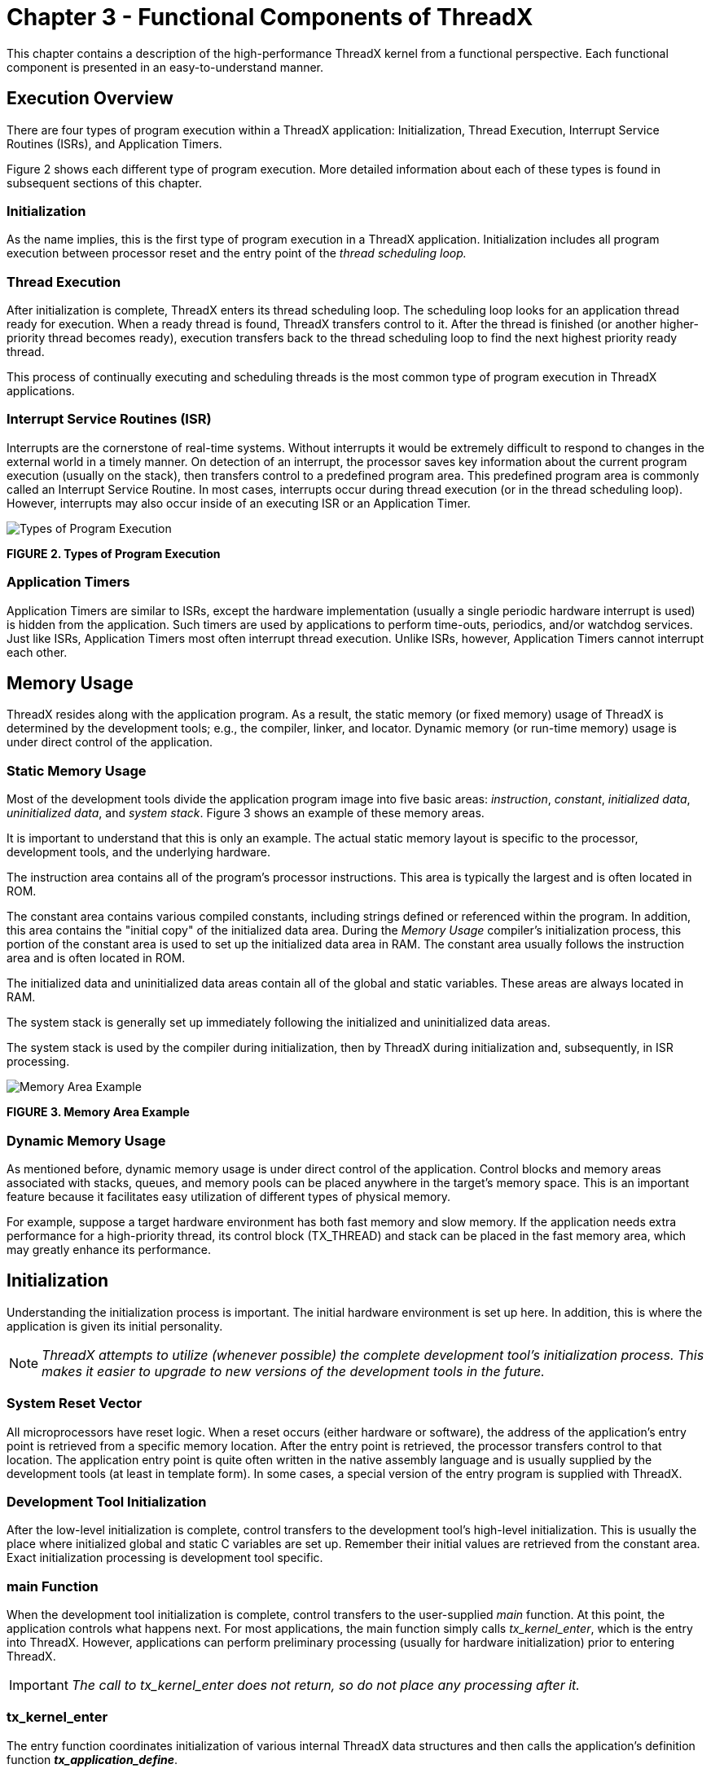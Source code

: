 ////

 Copyright (c) Microsoft
 Copyright (c) 2024-present Eclipse ThreadX contributors
 
 This program and the accompanying materials are made available 
 under the terms of the MIT license which is available at
 https://opensource.org/license/mit.
 
 SPDX-License-Identifier: MIT
 
 Contributors: 
     * Frédéric Desbiens - Initial AsciiDoc version.

////

= Chapter 3 - Functional Components of ThreadX
:description: This chapter contains a description of the high-performance ThreadX kernel from a functional perspective.

This chapter contains a description of the high-performance ThreadX kernel from a functional perspective. Each functional component is presented in an easy-to-understand manner.

== Execution Overview

There are four types of program execution within a ThreadX application: Initialization, Thread Execution, Interrupt Service Routines (ISRs), and Application Timers.

Figure 2 shows each different type of program execution. More detailed information about each of these types is found in subsequent sections of this chapter.

=== Initialization

As the name implies, this is the first type of program execution in a ThreadX application. Initialization includes all program execution between processor reset and the entry point of the _thread scheduling loop._

=== Thread Execution

After initialization is complete, ThreadX enters its thread scheduling loop. The scheduling loop looks for an application thread ready for execution. When a ready thread is found, ThreadX transfers control to it. After the thread is finished (or another higher-priority thread becomes ready), execution transfers back to the thread scheduling loop to find the next highest priority ready thread.

This process of continually executing and scheduling threads is the most common type of program execution in ThreadX applications.

=== Interrupt Service Routines (ISR)

Interrupts are the cornerstone of real-time systems. Without interrupts it would be extremely difficult to respond to changes in the external world in a timely manner. On detection of an interrupt, the processor saves key information about the current program execution (usually on the stack), then transfers control to a predefined program area. This predefined program area is commonly called an Interrupt Service Routine. In most cases, interrupts occur during thread execution (or in the thread scheduling loop). However, interrupts may also occur inside of an executing ISR or an Application Timer.

image::./media/user-guide/types-program-execution.png[Types of Program Execution]

*FIGURE 2. Types of Program Execution*

=== Application Timers

Application Timers are similar to ISRs, except the hardware implementation (usually a single periodic hardware interrupt is used) is hidden from the application. Such timers are used by
applications to perform time-outs, periodics, and/or watchdog services. Just like ISRs, Application Timers most often interrupt thread execution. Unlike ISRs, however, Application Timers cannot interrupt each other.

== Memory Usage

ThreadX resides along with the application program. As a result, the static memory (or fixed memory) usage of ThreadX is determined by the development tools; e.g., the
compiler, linker, and locator. Dynamic memory (or run-time memory) usage is under direct control of the application.

=== Static Memory Usage

Most of the development tools divide the application program image into five basic areas: _instruction_, _constant_, _initialized data_, _uninitialized data_, and _system
stack_. Figure 3 shows an example of these memory areas.

It is important to understand that this is only an example. The actual static memory layout is specific to the processor, development tools, and the underlying hardware.

The instruction area contains all of the program's processor instructions. This area is typically the largest and is often located in ROM.

The constant area contains various compiled constants, including strings defined or referenced within the program. In addition, this area contains the "initial copy" of the initialized data area. During the _Memory Usage_ compiler's initialization process, this portion of the constant area is used to set up the initialized data area in RAM. The constant area usually follows the instruction area and is often located in ROM.

The initialized data and uninitialized data areas contain all of the global and static variables. These areas are always located in RAM.

The system stack is generally set up immediately following the initialized and uninitialized data areas.

The system stack is used by the compiler during initialization, then by ThreadX during initialization and, subsequently, in ISR processing.

image::./media/user-guide/memory-area-example.png[Memory Area Example]

*FIGURE 3. Memory Area Example*

=== Dynamic Memory Usage

As mentioned before, dynamic memory usage is under direct control of the application. Control blocks and memory areas associated with stacks, queues, and memory pools can be placed anywhere in the target's memory space. This is an important feature because it facilitates easy utilization of different types of physical memory.

For example, suppose a target hardware environment has both fast memory and slow memory. If the application needs extra performance for a high-priority thread, its control block
(TX_THREAD) and stack can be placed in the fast memory area, which may greatly enhance its performance.

== Initialization

Understanding the initialization process is important. The initial hardware environment is set up here. In addition, this is where the application is given its initial personality.

NOTE: _ThreadX attempts to utilize (whenever possible) the complete development tool's initialization process. This makes it easier to upgrade to new versions of the development tools in the future._

=== System Reset Vector

All microprocessors have reset logic. When a reset occurs (either hardware or software), the address of the application's entry point is retrieved from a specific memory location. After the entry point is retrieved, the processor transfers control to that location. The application entry point is quite often written in the native assembly language and is usually supplied by the development tools (at least in template form). In some cases, a special version of the entry program is supplied with ThreadX.

=== Development Tool Initialization

After the low-level initialization is complete, control transfers to the development tool's high-level initialization. This is usually the place where initialized global and static C variables are set up. Remember their initial values are retrieved from the constant area. Exact initialization processing is development tool specific.

=== main Function

When the development tool initialization is complete, control transfers to the user-supplied _main_ function. At this point, the application controls what happens next. For most applications, the main function simply calls _tx_kernel_enter_, which is the entry into ThreadX. However, applications can perform preliminary processing (usually for hardware initialization) prior to entering ThreadX.

IMPORTANT: _The call to tx_kernel_enter does not return, so do not place any processing after it._

=== tx_kernel_enter

The entry function coordinates initialization of various internal ThreadX data structures and then calls the application's definition function *_tx_application_define_*.

When *_tx_application_define_* returns, control is transferred to the thread scheduling loop. This marks the end of initialization.

=== Application Definition Function

The *_tx_application_define_* function defines all of the initial application threads, queues, semaphores, mutexes, event flags, memory pools, and timers. It is also possible to create and delete system resources from threads during the normal operation of the application. However, all initial application resources are defined here.

The *_tx_application_define_* function has a single input parameter and it is certainly worth mentioning. The _first-available_ RAM address is the sole input parameter to this function. It is typically used as a starting point for initial run-time memory allocations of thread stacks, queues, and memory pools.

NOTE: _After initialization is complete, only an executing thread can create and delete system resources-- including other threads. Therefore, at least one thread must be created during initialization._

=== Interrupts

Interrupts are left disabled during the entire initialization process. If the application somehow enables interrupts, unpredictable behavior may occur. Figure 4 shows the entire
initialization process, from system reset through application-specific initialization.

== Thread Execution

Scheduling and executing application threads is the most important activity of ThreadX. A thread is typically defined as a semi-independent program segment with a dedicated purpose. The
combined processing of all threads makes an application.

Threads are created dynamically by calling *_tx_thread_create_* during initialization or during thread execution. Threads are created in either a _ready_ or _suspended_ state.

image::./media/user-guide/initialization-process.png[Initialization Process]

*FIGURE 4. Initialization Process*

=== Thread Execution States

Understanding the different processing states of threads is a key ingredient to understanding the entire multithreaded environment. In ThreadX there are five distinct thread states:
_ready_, _suspended_, _executing_, _terminated_, and _completed_. Figure 5 shows the thread state transition diagram for ThreadX.

image::./media/user-guide/thread-state-transition.png[Thread State Transition]

*FIGURE 5. Thread State Transition*

A thread is in a _ready_ state when it is ready for execution. A ready thread is not executed until it is the highest priority thread in ready state. When this happens, ThreadX executes the thread, which then changes its state to _executing_.

If a higher-priority thread becomes ready, the executing thread reverts back to a _ready_ state. The newly ready high-priority thread is then executed, which changes its logical state to _executing_. This transition between _ready_ and _executing_ states occurs every time thread preemption occurs.

At any given moment, only one thread is in an _executing_ state. This is because a thread in the _executing_ state has control of the underlying processor.

Threads in a _suspended_ state are not eligible for execution. Reasons for being in a _suspended_ state include suspension for time, queue messages, semaphores, mutexes, event flags, memory, and basic thread suspension. After the cause for suspension is removed, the thread is placed back in a _ready_ state.

A thread in a _completed_ state is a thread that has completed its processing and returned from its entry function. The entry function is specified during thread creation. A thread in a _completed_ state cannot execute again.

A thread is in a _terminated_ state because another thread or the thread itself called the _tx_thread_terminate_ service. A thread in a _terminated_ state cannot execute again.

IMPORTANT: _If re-starting a completed or terminated thread is desired, the application must first delete the thread. It can then be re-created and re-started._

=== Thread Entry/Exit Notification

Some applications may find it advantageous to be notified when a specific thread is entered for the first time, when it completes, or is terminated. ThreadX provides this ability through the *_tx_thread_entry_exit_notify_* service. This service registers an application notification function for a specific thread, which is called by ThreadX whenever the thread starts running, completes, or is terminated. After being invoked, the application notification function can perform the application-specific processing. This typically involves informing another application thread of the event via a ThreadX synchronization primitive.

=== Thread Priorities

As mentioned before, a thread is a semi-independent program segment with a dedicated purpose. However, all threads are not created equal! The dedicated purpose of some threads is much more important than others. This heterogeneous type of thread importance is a hallmark of embedded realtime applications.

ThreadX determines a thread's importance when the thread is created by assigning a numerical value representing its _priority_. The maximum number of ThreadX priorities is configurable from 32 through 1024 in increments of 32. The actual maximum number of priorities is determined by the *TX_MAX_PRIORITIES* constant during compilation of the ThreadX library. Having a larger number of priorities does not significantly increase processing overhead. However, for each group of 32 priority levels an additional 128 bytes of RAM is required to manage them. For example, 32 priority levels require 128 bytes of RAM, 64 priority levels require 256 bytes of RAM, and 96 priority levels requires 384 bytes of RAM.

By default, ThreadX has 32 priority levels, ranging from priority 0 through priority 31. Numerically smaller values imply higher priority. Hence, priority 0 represents the highest priority, while priority (*TX_MAX_PRIORITIES*-1) represents the lowest priority.

Multiple threads can have the same priority relying on cooperative scheduling or time-slicing. In addition, thread priorities can be changed during run-time.

=== Thread Scheduling

ThreadX schedules threads based on their priority. The ready thread with the highest priority is executed first. If multiple threads of the same priority are ready, they are executed in a _first-in-first-out_ (FIFO) manner.

=== Round-robin Scheduling

ThreadX supports _round-robin_ scheduling of multiple threads having the same priority. This is accomplished through cooperative calls to *_tx_thread_relinquish_*. This service gives all other ready threads of the same priority a chance to execute before the *_tx_thread_relinquish_* caller executes again.

=== Time-Slicing

_Time-slicing_ is another form of round-robin scheduling. A time-slice specifies the maximum number of timer ticks (timer interrupts) that a thread can execute without giving up the
processor. In ThreadX, time-slicing is available on a per-thread basis. The thread's time-slice is assigned during creation and can be modified during run-time. When a time-slice expires, all other ready threads of the same priority level are given a chance to execute before the time-sliced thread executes again.

A fresh thread time-slice is given to a thread after it suspends, relinquishes, makes a ThreadX service call that causes preemption, or is itself time-sliced.

When a time-sliced thread is preempted, it will resume before other ready threads of equal priority for the remainder of its time-slice.

NOTE: _Using time-slicing results in a slight amount of system overhead. Because time-slicing is only useful in cases in which multiple threads share the same priority, threads having a unique priority should not be assigned a time-slice._

=== Preemption

Preemption is the process of temporarily interrupting an executing thread in favor of a higher-priority thread. This process is invisible to the executing thread. When the higher-priority thread is finished, control is transferred back to the exact place where the preemption took place. This is a very important feature in real-time systems because it facilitates fast response to important application events. Although a very important feature, preemption can also be a source of a variety of problems, including starvation, excessive overhead, and priority inversion.

=== Preemption Threshold

To ease some of the inherent problems of preemption, ThreadX provides a unique and advanced feature called _preemption-threshold_.

A preemption-threshold allows a thread to specify a priority _ceiling_ for disabling preemption. Threads that have higher priorities than the ceiling are still allowed to preempt, while those less than the ceiling are not allowed to preempt.

For example, suppose a thread of priority 20 only interacts with a group of threads that have priorities between 15 and 20. During its critical sections, the thread of priority 20 can set its preemption-threshold to 15, thereby preventing preemption from all of the threads that it interacts with. This still permits really important threads (priorities between 0 and 14) to preempt this thread during its critical section processing, which results in much more responsive processing.

Of course, it is still possible for a thread to disable all preemption by setting its preemption-threshold to 0. In addition, preemption-threshold can be changed during run-time.

NOTE: _Using preemption-threshold disables time-slicing for the specified thread._

=== Priority Inheritance

ThreadX also supports optional priority inheritance within its mutex services described later in this chapter. Priority inheritance allows a lower priority thread to temporarily assume the priority of a high priority thread that is waiting for a mutex owned by the lower priority thread. This capability helps the application to avoid nondeterministic priority inversion by eliminating preemption of intermediate thread priorities. Of course, _preemption-threshold_ may be used to achieve a similar result.

=== Thread Creation

Application threads are created during initialization or during the execution of other application threads. There is no limit on the number of threads that can be created by an application.

=== Thread Control Block TX_THREAD

The characteristics of each thread are contained in its control block. This structure is defined in the *_tx_api.h_* file.

A thread's control block can be located anywhere in memory, but it is most common to make the control block a global structure by defining it outside the scope of any function.

Locating the control block in other areas requires a bit more care, just like all dynamically-allocated memory. If a control block is allocated within a C function, the memory associated with it is part of the calling thread's stack. In general, avoid using local storage for control blocks because after the function returns, all of its local variable stack space is released--regardless of whether another thread is using it for a control block.

In most cases, the application is oblivious to the contents of the thread's control block. However, there are some situations, especially during debug, in which looking at certain members is useful. The following are some of the more useful control block members.

*tx_thread_run_count* contains a counter of the number of many times the thread has been scheduled. An increasing counter indicates the thread is being scheduled and executed.

*tx_thread_state* contains the state of the associated thread. The following lists the possible thread states.

|===
| Thread state | Value

| TX_READY
| (0x00)

| TX_COMPLETED
| (0x01)

| TX_TERMINATED
| (0x02)

| TX_SUSPENDED
| (0x03)

| TX_SLEEP
| (0x04)

| TX_QUEUE_SUSP
| (0x05)

| TX_SEMAPHORE_SUSP
| (0x06)

| TX_EVENT_FLAG
| (0x07)

| TX_BLOCK_MEMORY
| (0x08)

| TX_BYTE_MEMORY
| (0x09)

| TX_MUTEX_SUSP
| (0x0D)
|===

NOTE: _Of course there are many other interesting fields in the thread control block, including the stack pointer, time-slice value, priorities, etc. Users are welcome to review control block members, but modifications are strictly prohibited!_

IMPORTANT: _There is no equate for the "executing" state mentioned earlier in this section. It is not necessary because there is only one executing thread at a given time. The state of an executing thread is also_ *TX_READY*.

=== Currently Executing Thread

As mentioned before, there is only one thread executing at any given time. There are several ways to identify the executing thread, depending on which thread is making the request.
A program segment can get the control block address of the executing thread by calling *_tx_thread_identify_*. This is useful in shared portions of application code that are executed from multiple threads.

In debug sessions, users can examine the internal ThreadX pointer *__tx_thread_current_ptr_*. It contains the control block address of the currently executing thread. If this pointer is NULL, no application thread is executing; i.e., ThreadX is waiting in its scheduling loop for a thread to become ready.

=== Thread Stack Area

Each thread must have its own stack for saving the context of its last execution and compiler use. Most C compilers use the stack for making function calls and for temporarily allocating local variables. Figure 6 shows a typical thread's stack.

Where a thread stack is located in memory is up to the application. The stack area is specified during thread creation and can be located anywhere in the target's address space. This is an important feature because it allows applications to improve performance of important threads by placing their stack in high-speed RAM.

*Stack Memory Area* (example)

image::./media/user-guide/typical-thread-stack.png[Typical Thread Stack]

*FIGURE 6. Typical Thread Stack*

How big a stack should be is one of the most frequently asked questions about threads. A thread's stack area must be large enough to accommodate worst-case function call nesting, local variable allocation, and saving its last execution context.

The minimum stack size, *TX_MINIMUM_STACK*, is defined by ThreadX. A stack of this size supports saving a thread's context and minimum amount of function calls and local variable allocation.

For most threads, however, the minimum stack size is too small, and the user must ascertain the worst-case size requirement by examining function-call nesting and local variable allocation. Of course, it is always better to start with a larger stack area.

After the application is debugged, it is possible to tune the thread stack sizes if memory is scarce. A favorite trick is to preset all stack areas with an easily identifiable data pattern like (0xEFEF) prior to creating the threads. After the application has been thoroughly put through its paces, the stack areas can be examined to see how much stack was actually used by finding the area of the stack where the data pattern is still intact. Figure 7 shows a stack preset to 0xEFEF after thorough thread execution.

*Stack Memory Area* (another example)

image::./media/user-guide/stack-preset.png[Stack Preset to 0xEFEF*]

*FIGURE 7. Stack Preset to 0xEFEF*

IMPORTANT: _By default, ThreadX initializes every byte of each thread stack with a value of 0xEF._

=== Memory Pitfalls

The stack requirements for threads can be large. Therefore, it is important to design the application to have a reasonable number of threads. Furthermore, some care must be taken to avoid excessive stack usage within threads. Recursive algorithms and large local data structures should be avoided.

In most cases, an overflowed stack causes thread execution to corrupt memory adjacent (usually before) its stack area. The results are unpredictable, but most often result in an unnatural change in the program counter. This is often called "jumping into the weeds." Of course, the only way to prevent this is to ensure all thread stacks are large enough.

=== Optional Run-time Stack Checking

ThreadX provides the ability to check each thread's stack for corruption during run-time. By default, ThreadX fills every byte of thread stacks with a 0xEF data pattern during creation. If the application builds the ThreadX library with *TX_ENABLE_STACK_CHECKING* defined, ThreadX will examine each thread's stack for corruption as it is suspended or resumed. If stack corruption is detected, ThreadX will call the application's stack error handling routine as specified by the call to *_tx_thread_stack_error_notify_*. Otherwise, if no stack error handler was specified, ThreadX will call the internal *__tx_thread_stack_error_handler_* routine.

=== Reentrancy

One of the real beauties of multithreading is that the same C function can be called from multiple threads. This provides great power and also helps reduce code space. However, it does require that C functions called from multiple threads are _reentrant_.

Basically, a reentrant function stores the caller's return address on the current stack and does not rely on global or static C variables that it previously set up. Most compilers place the return address on the stack. Hence, application developers must only worry about the use of _globals_ and _statics_.

An example of a non-reentrant function is the string token function *_strtok_* found in the standard C library. This function "remembers" the previous string pointer on subsequent calls. It does this with a static string pointer. If this function is called from multiple threads, it would most likely return an invalid pointer.

=== Thread Priority Pitfalls

Selecting thread priorities is one of the most important aspects of multithreading. It is sometimes very tempting to assign priorities based on a perceived notion of thread importance rather than determining what is exactly required during run-time. Misuse of thread priorities can starve other threads, create priority inversion, reduce processing bandwidth, and make the application's run-time behavior difficult to understand.

As mentioned before, ThreadX provides a priority-based, preemptive scheduling algorithm. Lower priority threads do not execute until there are no higher priority threads ready for execution. If a higher priority thread is always ready, the lower priority threads never execute. This condition is called _thread starvation_.

Most thread starvation problems are detected early in debug and can be solved by ensuring that higher priority threads don't execute continuously. Alternatively, logic can be added to the application that gradually raises the priority of starved threads until they get a chance to execute.

Another pitfall associated with thread priorities is _priority inversion_. Priority inversion takes place when a higher priority thread is suspended because a lower priority thread has a needed resource. Of course, in some instances it is necessary for two threads of different priority to share a common resource. If these threads are the only ones active, the priority inversion time is bounded by the time the lower priority thread holds the resource. This condition is both deterministic and quite normal. However, if threads of
intermediate priority become active during this priority inversion condition, the priority inversion time is no longer deterministic and could cause an application failure.

There are principally three distinct methods of preventing nondeterministic priority inversion in ThreadX. First, the application priority selections and run-time behavior can be designed in a manner that prevents the priority inversion problem. Second, lower priority threads can utilize _preemption threshold_ to block preemption from intermediate threads
while they share resources with higher priority threads. Finally, threads using ThreadX mutex objects to protect system resources may utilize the optional mutex _priority inheritance_ to eliminate nondeterministic priority inversion.

=== Priority Overhead

One of the most overlooked ways to reduce overhead in multithreading is to reduce the number of context switches. As previously mentioned, a context switch occurs when execution of a higher priority thread is favored over that of the executing thread. It is worthwhile to mention that higher priority threads can become ready as a result of both external events (like
interrupts) and from service calls made by the executing thread.

To illustrate the effects thread priorities have on context switch overhead, assume a three thread environment with threads named _thread_1_, _thread_2_, and _thread_3_. Assume further that all of the threads are in a state of suspension waiting for a message. When thread_1 receives a message, it immediately forwards it to thread_2. Thread_2 then forwards the message to thread_3. Thread_3 just discards the message. After each thread processes its message, it goes back and waits for another message.

The processing required to execute these three threads varies greatly depending on their priorities. If all of the threads have the same priority, a single context switch occurs before the execution of each thread. The context switch occurs when each thread suspends on an empty message queue.

However, if thread_2 is higher priority than thread_1 and thread_3 is higher priority than thread_2, the number of context switches doubles. This is because another context switch occurs inside of the _tx_queue_send_ service when it detects that a higher priority thread is now ready.

The ThreadX preemption-threshold mechanism can avoid these extra context switches and still allow the previously mentioned priority selections. This is an important feature because it allows several thread priorities during scheduling, while at the same time eliminating some of the unwanted context switching between them during thread execution.

=== Run-time Thread Performance Information

ThreadX provides optional run-time thread performance information. If the ThreadX library and application is built with *TX_THREAD_ENABLE_PERFORMANCE_INFO* defined, ThreadX accumulates the following information.

Total number for the overall system:

* thread resumptions
* thread suspensions
* service call preemptions
* interrupt preemptions
* priority inversions
* time-slices
* relinquishes
* thread timeouts
* suspension aborts
* idle system returns
* non-idle system returns

Total number for each thread:

* resumptions
* suspensions
* service call preemptions
* interrupt preemptions
* priority inversions
* time-slices
* thread relinquishes
* thread timeouts
* suspension aborts

This information is available at run-time through the services *_tx_thread_performance_info_get_* and *_tx_thread_performance_system_info_get_*. Thread performance information is useful in determining if the application is behaving properly. It is also useful in optimizing the application. For example, a relatively high number of service call preemptions might
suggest the thread's priority and/or preemption-threshold is too low. Furthermore, a relatively low number of idle system returns might suggest that lower priority threads are not suspending enough.

=== Debugging Pitfalls

Debugging multithreaded applications is a little more difficult because the same program code can be executed from multiple threads. In such cases, a break-point alone may not be enough. The debugger must also view the current thread pointer *_tx_thread_current_ptr* using a conditional breakpoint to see if the calling thread is the one to debug.

Much of this is being handled in multithreading support packages offered through various development tool vendors. Because of its simple design, integrating ThreadX with different development tools is relatively easy.

Stack size is always an important debug topic in multithreading. Whenever unexplained behavior is observed, it is usually a good first guess to increase stack sizes for all threads--especially the stack size of the last thread to execute!

TIP: _It is also a good idea to build the ThreadX library with *TX_ENABLE_STACK_CHECKING* defined. This will help isolate stack corruption problems as early in the processing as possible._

== Message Queues

Message queues are the primary means of inter-thread communication in ThreadX. One or more messages can reside in a message queue. A message queue that holds a single message is commonly called a _mailbox_.

Messages are copied to a queue by *_tx_queue_send_* and are copied from a queue by *_tx_queue_receive_*. The only exception to this is when a thread is suspended while waiting for a message on an empty queue. In this case, the next message sent to the queue is placed directly into the thread's destination area.

Each message queue is a public resource. ThreadX places no constraints on how message queues are used.

=== Creating Message Queues

Message queues are created either during initialization or during run-time by application threads. There is no limit on the number of message queues in an application.

=== Message Size

Each message queue supports a number of fixed-sized messages. The available message sizes are 1 through 16 32-bit words inclusive. The message size is specified when the queue is created. Application messages greater than 16 words must be passed by pointer. This is accomplished by creating a queue with a message size of 1 word (enough to hold a pointer) and then sending and receiving message pointers instead of the entire message.

=== Message Queue Capacity

The number of messages a queue can hold is a function of its message size and the size of the memory area supplied during creation. The total message capacity of the queue is calculated by dividing the number of bytes in each message into the total number of bytes in the supplied memory area.

For example, if a message queue that supports a message size of 1 32-bit word (4 bytes) is created with a 100-byte memory area, its capacity is 25 messages.

=== Queue Memory Area

As mentioned previously, the memory area for buffering messages is specified during queue creation. Like other memory areas in ThreadX, it can be located anywhere in the target's address space.

This is an important feature because it gives the application considerable flexibility. For example, an application might locate the memory area of an important queue in high-speed RAM to improve performance.

=== Thread Suspension

Application threads can suspend while attempting to send or receive a message from a queue. Typically, thread suspension involves waiting for a message from an empty queue. However, it is also possible for a thread to suspend trying to send a message to a full queue.

After the condition for suspension is resolved, the service requested is completed and the waiting thread is resumed. If multiple threads are suspended on the same queue, they are resumed in the order they were suspended (FIFO).

However, priority resumption is also possible if the application calls *_tx_queue_prioritize_* prior to the queue service that lifts thread suspension. The queue prioritize service places the highest priority thread at the front of the suspension list, while leaving all other suspended threads in the same FIFO order.

Time-outs are also available for all queue suspensions. Basically, a time-out specifies the maximum number of timer ticks the thread will stay suspended. If a time-out occurs, the thread is resumed and the service returns with the appropriate error code.

=== Queue Send Notification

Some applications may find it advantageous to be notified whenever a message is placed on a queue. ThreadX provides this ability through the *_tx_queue_send_notify_* service. This service registers the supplied application notification function with the specified queue. ThreadX will subsequently invoke this application notification function whenever a message is sent to the queue. The exact processing within the application notification function is determined by the application; however, it typically consists of resuming the appropriate thread for processing the new message.

=== Queue Event chaining

The notification capabilities in ThreadX can be used to chain various synchronization events together. This is typically useful when a single thread must process multiple synchronization events.

For example, suppose a single thread is responsible for processing messages from five different queues and must also suspend when no messages are available. This is easily accomplished by registering an application notification function for each queue and introducing an additional counting semaphore. Specifically, the application notification function performs a _tx_semaphore_put_ whenever it is called (the semaphore count represents the total number of messages in all five queues). The processing thread suspends on this semaphore via the
_tx_semaphore_get_ service. When the semaphore is available (in this case, when a message is available!), the processing thread is resumed. It then interrogates each queue for a message, processes the found message, and performs another *_tx_semaphore_get_* to wait for the next message. Accomplishing this without event-chaining is quite difficult and likely would require more threads and/or additional application code.

In general, _event-chaining_ results in fewer threads, less overhead, and smaller RAM requirements. It also provides a highly flexible mechanism to handle synchronization requirements of more complex systems.

=== Run-time Queue Performance Information

ThreadX provides optional run-time queue performance information. If the ThreadX library and application is built with
*_TX_QUEUE_ENABLE_PERFORMANCE_INFO_* defined, ThreadX accumulates the following information.

Total number for the overall system:

* messages sent
* messages received
* queue empty suspensions
* queue full suspensions
* queue full error returns (suspension not specified)
* queue timeouts

Total number for each queue:

* messages sent
* messages received
* queue empty suspensions
* queue full suspensions
* queue full error returns (suspension not specified)
* queue timeouts

This information is available at run-time through the services *_tx_queue_performance_info_get_* and *_tx_queue_performance_system_info_get_*. Queue performance
information is useful in determining if the application is behaving properly. It is also useful in optimizing the application. For example, a relatively high number of "queue full suspensions" suggests an increase in the queue size might be beneficial.

=== Queue Control Block TX_QUEUE

The characteristics of each message queue are found in its control block. It contains interesting information such as the number of messages in the queue. This structure is defined in the *_tx_api.h_* file.

Message queue control blocks can also be located anywhere in memory, but it is most common to make the control block a global structure by defining it outside the scope of any function.

=== Message Destination Pitfall

As mentioned previously, messages are copied between the queue area and application data areas. It is important to ensure the destination for a received message is large enough to hold the entire message. If not, the memory following the message destination will likely be corrupted.

NOTE: _This is especially lethal when a too-small message destination is on the stack--nothing like corrupting the return address of a function!_

== Counting Semaphores

ThreadX provides 32-bit counting semaphores that range in value between 0 and 4,294,967,295. There are two operations for counting semaphores: _tx_semaphore_get_ and _tx_semaphore_put_. The get operation decreases the semaphore by one. If the semaphore is 0, the get operation is not successful. The inverse of the get operation is the put operation.
It increases the semaphore by one.

Each counting semaphore is a public resource. ThreadX places no constraints on how counting semaphores are used.

Counting semaphores are typically used for _mutual exclusion_. However, counting semaphores can also be used as a method for event notification.

=== Mutual Exclusion

Mutual exclusion pertains to controlling the access of threads to certain application areas (also called _critical sections_ or _application resources_). When used for mutual exclusion, the "current count" of a semaphore represents the total number of threads that are allowed access. In most cases, counting semaphores used for mutual exclusion will have an initial value of 1, meaning that only one thread can access the associated resource at a time. Counting semaphores that only have values of 0 or 1 are commonly called _binary semaphores_.

IMPORTANT: _If a binary semaphore is being used, the user must prevent the same thread from performing a get operation on a semaphore it already owns. A second get would be unsuccessful and could cause indefinite suspension of the calling thread and permanent unavailability of the resource._

=== Event Notification

It is also possible to use counting semaphores as event notification, in a producer-consumer fashion. The consumer attempts to get the counting semaphore while the producer increases
the semaphore whenever something is available. Such semaphores usually have an initial value of 0 and will not increase until the producer has something ready for the consumer. Semaphores used for event notification may also benefit from use of the *_tx_semaphore_ceiling_put_* service call. This service ensures that the semaphore count never exceeds the value supplied in the call.

=== Creating Counting Semaphores

Counting semaphores are created either during initialization or during run-time by application threads. The initial count of the semaphore is specified during creation. There is no limit on the number of counting semaphores in an application.

=== Thread Suspension

Application threads can suspend while attempting to perform a get operation on a semaphore with a current count of 0.

After a put operation is performed, the suspended thread's get operation is performed and the thread is resumed. If multiple threads are suspended on the same counting semaphore, they are resumed in the same order they were suspended (FIFO).

However, priority resumption is also possible if the application calls *_tx_semaphore_prioritize_* prior to the semaphore put call that lifts thread suspension. The semaphore prioritize service places the highest priority thread at the front of the suspension list, while leaving all other suspended threads in the same FIFO order.

=== Semaphore Put Notification

Some applications may find it advantageous to be notified whenever a semaphore is put. ThreadX provides this ability through the *_tx_semaphore_put_notify_* service. This service registers the supplied application notification function with the specified semaphore. ThreadX will subsequently invoke this application notification function whenever the semaphore is put. The exact processing within the application notification function is determined by the application; however, it typically consists of resuming the appropriate thread for processing the new semaphore put event.

=== Semaphore Event chaining

The notification capabilities in ThreadX can be used to chain various synchronization events together. This is typically useful when a single thread must process multiple synchronization events.

For example, instead of having separate threads suspend for a queue message, event flags, and a semaphore, the application can register a notification routine for each object. When invoked, the application notification routine can then resume a single thread, which can interrogate each object to find and process the new event.

In general, _event-chaining_ results in fewer threads, less overhead, and smaller RAM requirements. It also provides a highly flexible mechanism to handle synchronization requirements of more complex systems.

=== Run-time Semaphore Performance Information

ThreadX provides optional run-time semaphore performance information. If the ThreadX library and application is built with *TX_SEMAPHORE_ENABLE_PERFORMANCE_INFO* defined, ThreadX accumulates the following information.

Total number for the overall system:

* semaphore puts
* semaphore gets
* semaphore get suspensions
* semaphore get timeouts

Total number for each semaphore:

* semaphore puts
* semaphore gets
* semaphore get suspensions
* semaphore get timeouts

This information is available at run-time through the services *_tx_semaphore_performance_info_get_* and *_tx_semaphore_performance_system_info_get_*. Semaphore performance
information is useful in determining if the application is behaving properly. It is also useful in optimizing the application. For example, a relatively high number of "semaphore get timeouts" might suggest that other threads are holding resources too long.

=== Semaphore Control Block TX_SEMAPHORE

The characteristics of each counting semaphore are found in its control block. It contains information such as the current semaphore count. This structure is defined in the *_tx_api.h_* file.

Semaphore control blocks can be located anywhere in memory, but it is most common to make the control block a global structure by defining it outside the scope of any function.

=== Deadly Embrace

One of the most interesting and dangerous pitfalls associated with semaphores used for mutual exclusion is the _deadly embrace_. A deadly embrace, or _deadlock_, is a condition in which two or more threads are suspended indefinitely while attempting to get semaphores already owned by each other.

This condition is best illustrated by a two thread, two semaphore example. Suppose the first thread owns the first semaphore and the second thread owns the second semaphore. If the first thread attempts to get the second semaphore and at the same time the second thread attempts to get the first semaphore, both threads enter a deadlock condition. In addition, if these threads stay suspended forever, their associated resources are locked-out forever as well. Figure 8 illustrates this example.

*Deadly Embrace* (example)

image::./media/user-guide/example-suspended-threads.png[Example of Suspended Threads]

*FIGURE 8. Example of Suspended Threads*

For real-time systems, deadly embraces can be prevented by placing certain restrictions on how threads obtain semaphores. Threads can only have one semaphore at a time. Alternatively, threads can own multiple semaphores if they gather them in the same order. In the previous example, if the first and second thread obtain the first and second semaphore in order, the deadly embrace is prevented.

TIP: _It is also possible to use the suspension time-out associated with the get operation to recover from a deadly embrace._

=== Priority Inversion

Another pitfall associated with mutual exclusion semaphores is priority inversion. This topic is discussed more fully in "<<thread-priority-pitfalls,Thread Priority Pitfalls>>".

The basic problem results from a situation in which a lower-priority thread has a semaphore that a higher priority thread needs. This in itself is normal. However, threads with priorities in between them may cause the priority inversion to last a nondeterministic amount of time. This can be handled through careful selection of thread priorities, using preemption-threshold, and temporarily raising the priority of the thread that owns the resource to that of the high priority thread.

== Mutexes

In addition to semaphores, ThreadX also provides a mutex object. A mutex is basically a binary semaphore, which means that only one thread can own a mutex at a time. In addition, the same thread may perform a successful mutex get operation on an owned mutex multiple times, 4,294,967,295 to be exact. There are two operations on the mutex object: *_tx_mutex_get_* and *_tx_mutex_put_*. The get operation obtains a mutex not owned by another thread, while the put operation releases a previously obtained mutex. For a thread to release a mutex, the number of put operations must equal the number of prior get operations.

Each mutex is a public resource. ThreadX places no constraints on how mutexes are used.

ThreadX mutexes are used solely for _mutual exclusion_. Unlike counting semaphores, mutexes have no use as a method for event notification.

=== Mutex Mutual Exclusion

Similar to the discussion in the counting semaphore section, mutual exclusion pertains to controlling the access of threads to certain application areas (also called _critical sections_ or _application resources_). When available, a ThreadX mutex will have an ownership count of 0. After the mutex is obtained by a thread, the ownership count is incremented once for every successful get operation performed on the mutex and decremented for every successful put operation.

=== Creating Mutexes

ThreadX mutexes are created either during initialization or during run-time by application threads. The initial condition of a mutex is always "available." A mutex may also be created with _priority inheritance_ selected.

=== Thread Suspension

Application threads can suspend while attempting to perform a get operation on a mutex already owned by another thread.

After the same number of put operations are performed by the owning thread, the suspended thread's get operation is performed, giving it ownership of the mutex, and the thread is resumed. If multiple threads are suspended on the same mutex, they are resumed in the same order they were suspended (FIFO).

However, priority resumption is done automatically if the mutex priority inheritance was selected during creation. Priority resumption is also possible if the application calls *_tx_mutex_prioritize_* prior to the mutex put call that lifts thread suspension. The mutex prioritize service places the highest priority thread at the front of the suspension list, while leaving all other suspended threads in the same FIFO order.

=== Run-time Mutex Performance Information

ThreadX provides optional run-time mutex performance information. If the ThreadX library and application is built with *TX_MUTEX_ENABLE_PERFORMANCE_INFO* defined, ThreadX accumulates the following information.

Total number for the overall system:

* mutex puts
* mutex gets
* mutex get suspensions
* mutex get timeouts
* mutex priority inversions
* mutex priority inheritances

Total number for each mutex:

* mutex puts
* mutex gets
* mutex get suspensions
* mutex get timeouts
* mutex priority inversions
* mutex priority inheritances

This information is available at run-time through the services *_tx_mutex_performance_info_get_* and *_tx_mutex_performance_system_info_get_*. Mutex performance information is useful in determining if the application is behaving properly. It is also useful in optimizing the application. For example, a relatively high number of "mutex get timeouts" might
suggest that other threads are holding resources too long.

=== Mutex Control Block TX_MUTEX

The characteristics of each mutex are found in its control block. It contains information such as the current mutex ownership count along with the pointer of the thread that owns the mutex. This structure is defined in the *_tx_api.h_* file. Mutex control blocks can be located anywhere in memory, but it is most common to make the control block a global structure by defining it outside the scope of any function.

=== Deadly Embrace

One of the most interesting and dangerous pitfalls associated with mutex ownership is the _deadly embrace_. A deadly embrace, or _deadlock_, is a condition where two or more threads are suspended indefinitely while attempting to get a mutex already owned by the other threads. The discussion of _deadly embrace_ and its remedies are completely valid for the mutex object as well.

=== Priority Inversion

As mentioned previously, a major pitfall associated with mutual exclusion is priority inversion. This topic is discussed more fully in "<<thread-priority-pitfalls,Thread Priority Pitfalls>>".

The basic problem results from a situation in which a lower priority thread has a semaphore that a higher priority thread needs. This in itself is normal. However, threads with priorities in between them may cause the priority inversion to last a nondeterministic amount of time. Unlike semaphores discussed previously, the ThreadX mutex object has optional _priority inheritance_. The basic idea behind priority inheritance is that a lower priority thread has its priority raised temporarily to the priority of a high priority thread that wants the same mutex owned by the lower priority thread. When the lower priority thread releases the mutex, its original priority is then restored and the higher priority thread is given ownership of the mutex. This feature eliminates nondeterministic priority inversion by bounding the amount of inversion to the time the lower priority thread holds the mutex. Of course, the techniques discussed earlier in this chapter to handle nondeterministic priority inversion are also valid with mutexes
as well.

== Event Flags

Event flags provide a powerful tool for thread synchronization. Each event flag is represented by a single bit. Event flags are arranged in groups of 32. Threads can operate on all 32 event flags in a group at the same time. Events are set by *_tx_event_flags_set_* and are retrieved by *_tx_event_flags_get_*.

Setting event flags is done with a logical AND/OR operation between the current event flags and the new event flags. The type of logical operation (either an AND or OR) is specified in the *_tx_event_flags_set_* call.

There are similar logical options for retrieval of event flags. A get request can specify that all specified event flags are required (a logical AND).

Alternatively, a get request can specify that any of the specified event flags will satisfy the request (a logical OR). The type of logical operation associated with event flags retrieval is specified in the *_tx_event_flags_get_* call.

IMPORTANT: _Event flags that satisfy a get request are consumed, i.e., set to zero, if_ *TX_OR_CLEAR* _or_ *TX_AND_CLEAR* _are specified by the request._

Each event flags group is a public resource. ThreadX places no constraints on how event flags groups are used.

=== Creating Event Flags Groups

Event flags groups are created either during initialization or during run-time by application threads. At the time of their creation, all event flags in the group are set to zero. There is no limit on the number of event flags groups in an application.

=== Thread Suspension

Application threads can suspend while attempting to get any logical combination of event flags from a group. After an event flag is set, the get requests of all suspended threads are reviewed. All the threads that now have the required event flags are resumed.

NOTE: _All suspended threads on an event flag group are reviewed when its event flags are set. This, of course, introduces additional overhead. Therefore, it is good practice to limit the number of threads using the same event flag group to a reasonable number._

=== Event Flags Set Notification

Some applications may find it advantageous to be notified whenever an event flag is set. ThreadX provides this ability through the *_tx_event_flags_set_notify_* service. This service registers the supplied application notification function with the specified event flags group. ThreadX will subsequently invoke this application notification function whenever an event flag in the group is set. The exact processing within the application notification function is determined by the application, but it typically consists of resuming the appropriate thread for processing the new event flag.

=== Event Flags Event chaining

The notification capabilities in ThreadX can be used to "chain" various synchronization events together. This is typically useful when a single thread must process multiple synchronization events.

For example, instead of having separate threads suspend for a queue message, event flags, and a semaphore, the application can register a notification routine for each object. When invoked, the application notification routine can then resume a single thread, which can interrogate each object to find and process the new event.

In general, _event-chaining_ results in fewer threads, less overhead, and smaller RAM requirements. It also provides a highly flexible mechanism to handle synchronization requirements of more complex systems.

=== Run-time Event Flags Performance Information

ThreadX provides optional run-time event flags performance information. If the ThreadX library and application is built with *TX_EVENT_FLAGS_ENABLE_PERFORMANCE_INFO* defined, ThreadX accumulates the following information.

Total number for the overall system:

* event flags sets
* event flags gets
* event flags get suspensions
* event flags get timeouts

Total number for each event flags group:

* event flags sets
* event flags gets
* event flags get suspensions
* event flags get timeouts

This information is available at run-time through the services *_tx_event_flags_performance_info_get_* and *_tx_event_flags_performance_system_info_get_*. The performance information of event flags is useful in determining if the application is behaving properly. It is also useful in optimizing the application. For example, a relatively high number of timeouts on the *_tx_event_flags_get_* service might suggest that the event flags suspension timeout is too short.

=== Event Flags Group Control Block TX_EVENT_FLAGS_GROUP

The characteristics of each event flags group are found in its control block. It contains information such as the current event flags settings and the number of threads suspended for events. This structure is defined in the *_tx_api.h_* file.

Event group control blocks can be located anywhere in memory, but it is most common to make the control block a global structure by defining it outside the scope of any function.

== Memory Block Pools

Allocating memory in a fast and deterministic manner is always a challenge in real-time applications. With this in mind, ThreadX provides the ability to create and manage multiple pools of fixed-size memory blocks.

Because memory block pools consist of fixed-size blocks, there are never any fragmentation problems. Of course, fragmentation causes behavior that is inherently nondeterministic. In addition, the time required to allocate and free a fixed-size memory block is comparable to that of simple linked-list manipulation. Furthermore, memory block allocation and de-allocation is done at the head of the available list. This provides the fastest possible linked list processing and might help keep the actual memory block in cache.

Lack of flexibility is the main drawback of fixed-size memory pools. The block size of a pool must be large enough to handle the worst case memory requirements of its users. Of course, memory may be wasted if many different size memory requests are made to the same pool. A possible solution is to make several different memory block pools that contain different sized memory blocks.

Each memory block pool is a public resource. ThreadX places no constraints on how pools are used.

=== Creating Memory Block Pools

Memory block pools are created either during initialization or during run-time by application threads. There is no limit on the number of memory block pools in an application.

=== Memory Block Size

As mentioned earlier, memory block pools contain a number of fixed-size blocks. The block size, in bytes, is specified during creation of the pool.

NOTE: _ThreadX adds a small amount of overhead--the size of a C pointer--to each memory block in the pool. In addition, ThreadX might have to pad the block size to keep the beginning of each memory block on proper alignment._

=== Pool Capacity

The number of memory blocks in a pool is a function of
the block size and the total number of bytes in the memory area supplied
during creation. The capacity of a pool is calculated by dividing the
block size
(including padding and the
pointer overhead bytes) into the total number of bytes in the supplied
memory area.

=== Pool's Memory Area

As mentioned before, the memory area for the block pool is specified during creation. Like other memory areas in ThreadX, it can be located anywhere in the target's address space.

This is an important feature because of the considerable flexibility it provides. For example, suppose that a communication product has a highspeed memory area for I/O. This memory area is easily managed by making it into a ThreadX memory block pool.

=== Thread Suspension

Application threads can suspend while waiting for a memory block from an empty pool. When a block is returned to the pool, the suspended thread is given this block and the thread is resumed.

If multiple threads are suspended on the same memory block pool, they are resumed in the order they were suspended (FIFO).

However, priority resumption is also possible if the application calls *_tx_block_pool_prioritize_* prior to the block release call that lifts thread suspension. The block pool prioritize service places the highest priority thread at the front of the suspension list, while leaving all other suspended threads in the same FIFO order.

=== Run-time Block Pool Performance Information

ThreadX provides optional run-time block pool performance information. If the ThreadX library and application is built with *TX_BLOCK_POOL_ENABLE_PERFORMANCE_INFO* defined, ThreadX accumulates the following information.

Total number for the overall system:

* blocks allocated
* blocks released
* allocation suspensions
* allocation timeouts

Total number for each block pool:

* blocks allocated
* blocks released
* allocation suspensions
* allocation timeouts

This information is available at run-time through the services *_tx_block_pool_performance_info_get_* and *_tx_block_pool_performance_system_info_get_*. Block pool performance information is useful in determining if the application is behaving properly. It is also useful in optimizing the application. For example, a relatively high number of "allocation suspensions" might suggest that the block pool is too small.

=== Memory Block Pool Control Block TX_BLOCK_POOL

The characteristics of each memory block pool are found in its control block. It contains information such as the number of memory blocks available and the memory pool block size. This structure is defined in the *_tx_api.h_* file.

Pool control blocks can also be located anywhere in memory, but it is most common to make the control block a global structure by defining it outside the scope of any function.

=== Overwriting Memory Blocks

It is important to ensure that the user of an allocated memory block does not write outside its boundaries. If this happens, corruption occurs in an adjacent (usually subsequent) memory area. The results are unpredictable and often fatal to the application.

== Memory Byte Pools

ThreadX memory byte pools are similar to a standard C heap. Unlike the standard C heap, it is possible to have multiple memory byte pools. In addition, threads can suspend on a pool until the requested memory is available.

Allocations from memory byte
pools are similar to traditional *_malloc_* calls, which include the amount of memory desired (in bytes). Memory is allocated from the pool in a _first-fit_ manner; i.e., the first free memory block that satisfies the request is used. Excess memory from this block is converted into a new block and placed back in the free memory list. This process is called _fragmentation_.

Adjacent free memory blocks are _merged_ together during a subsequent
allocation search for a large enough free memory block. This process
is called _defragmentation_.

Each memory byte pool is a public resource. ThreadX places no
constraints on how pools are used, except that memory byte services
cannot be called from ISRs.

=== Creating Memory Byte Pools

Memory byte pools are created either during
initialization or during run-time by application threads. There
is no limit on the number of memory byte pools in an application.

=== Pool Capacity

The number of allocatable bytes in a memory byte pool is slightly less than what was specified during creation. This is because management of the free memory area introduces some overhead. Each free memory block in the pool requires the equivalent of two C pointers of overhead. In addition, the pool is created with two blocks, a large free block and a small permanently allocated block at the end of the memory area. This allocated block is used to improve performance of the allocation algorithm. It eliminates the need to continuously check for the end of the pool area during merging.

During run-time, the amount of overhead in the pool typically increases. Allocations of an odd number of bytes are padded to ensure proper alignment of the next memory block. In addition, overhead increases as the pool becomes more fragmented.

=== Pool's Memory Area

The memory area for a memory byte pool is specified during creation. Like other memory areas in ThreadX, it can be located anywhere in the target's address space. This is an important feature because of the considerable flexibility it provides. For example, if the target hardware has a high-speed memory area and a low-speed memory area, the user can manage memory allocation for both areas by creating a pool in each of them.

=== Thread Suspension

Application threads can suspend while waiting for memory bytes from a pool. When sufficient contiguous memory becomes available, the suspended threads are given their requested memory and the threads are resumed.

If multiple threads are suspended on the same memory byte pool, they are given memory (resumed) in the order they were suspended (FIFO).

However, priority resumption is also possible if the application calls *_tx_byte_pool_prioritize_* prior to the byte release call that lifts thread suspension. The byte pool prioritize service places the highest priority thread at the front of the suspension list, while leaving all other suspended threads in the same FIFO order.

=== Run-time Byte Pool Performance Information

ThreadX provides optional run-time byte pool performance information. If the ThreadX library and application is built with *_TX_BYTE_POOL_ENABLE_PERFORMANCE_INFO_*
defined, ThreadX accumulates the following information.

Total number for the overall system:

* allocations
* releases
* fragments searched
* fragments merged
* fragments created
* allocation suspensions
* allocation timeouts

Total number for each byte pool:

* allocations
* releases
* fragments searched
* fragments merged
* fragments created
* allocation suspensions
* allocation timeouts

This information is available at run-time through the services *_tx_byte_pool_performance_info_get_* and *_tx_byte_pool_performance_system_info_get_*. Byte pool performance information is useful in determining if the application is behaving properly. It is also useful in optimizing the application. For example, a relatively high number of "allocation suspensions" might suggest that the byte pool is too small.

=== Memory Byte Pool Control Block TX_BYTE_POOL

The characteristics of each memory byte pool are found in its control block. It contains useful information such as the number of available bytes in the pool. This structure is defined in the *_tx_api.h_* file.

Pool control blocks can also be located anywhere in memory, but it is most common to make the control block a global structure by defining it outside the scope of any function.

=== Nondeterministic Behavior

Although memory byte pools provide the most flexible memory allocation, they also suffer from somewhat nondeterministic behavior. For example, a memory byte pool may have 2,000 bytes of memory available but may not be able to satisfy an allocation request of 1,000 bytes. This is because there are no guarantees on how many of the free bytes are contiguous. Even if a 1,000 byte free block exists, there are no guarantees on how long it might take to find the block. It is completely possible that the entire memory pool would need to be searched to find the 1,000 byte block.

TIP: _As a result of the nondeterministic behavior of memory byte pools, it is generally good practice to avoid using memory byte services in areas where deterministic, real-time behavior is required. Many applications pre-allocate their required memory during initialization or run-time configuration._

=== Overwriting Memory Blocks

It is important to ensure that the user of allocated memory does not write outside its boundaries. If this happens, corruption occurs in an adjacent (usually subsequent) memory area. The results are unpredictable and often catastrophic for program execution.

== Application Timers

Fast response to asynchronous external events is the most important function of real-time, embedded applications. However, many of these applications must also perform certain activities at predetermined intervals of time.

ThreadX application timers provide applications with the ability to execute application C functions at specific intervals of time. It is also possible for an application timer to expire only once. This type of timer is called a _one-shot timer_, while repeating interval timers are called _periodic timers_.

Each application timer is a public resource. ThreadX places no constraints on how application timers are used.

=== Timer Intervals

In ThreadX time intervals are measured by periodic timer interrupts. Each timer interrupt is called a timer _tick_. The actual time between timer ticks is specified by the application, but 10ms is the norm for most implementations. The periodic timer setup is typically found in the *_tx_initialize_low_level_* assembly file.

It is worth mentioning that the underlying hardware must have the ability to generate periodic interrupts for application timers to function. In some cases, the processor has a built-in periodic interrupt capability. If the processor doesn't have this ability, the user's board must have a peripheral device that can generate periodic interrupts.

IMPORTANT: _ThreadX can still function even without a periodic interrupt source. However, all timer-related processing is then disabled. This includes timeslicing, suspension time-outs, and timer services._

=== Timer Accuracy

Timer expirations are specified in terms of ticks. The specified expiration value is decreased by one on each timer tick. Because an application timer could be enabled just prior to a timer interrupt (or timer tick), the actual expiration time could be up to one tick early.

If the timer tick rate is 10ms, application timers may expire up to 10ms early. This is more significant for 10ms timers than 1 second timers. Of course, increasing the timer interrupt frequency decreases this margin of error.

=== Timer Execution

Application timers execute in the order they become active. For example, if three timers are created with the same expiration value and activated, their corresponding expiration functions are guaranteed to execute in the order they were activated.

=== Creating Application Timers

Application timers are created either during initialization or during run-time by application threads. There is no limit on the number of application timers in an application.

=== Run-time Application Timer Performance Information

ThreadX provides optional run-time application timer performance information. If the ThreadX library and application are built with *TX_TIMER_ENABLE_PERFORMANCE_INFO* defined, ThreadX accumulates the following information.

Total number for the overall system:

* activations
* deactivations
* reactivations (periodic timers)
* expirations
* expiration adjustments

Total number for each application timer:

* activations
* deactivations
* reactivations (periodic timers)
* expirations
* expiration adjustments

This information is available at run-time through the services *_tx_timer_performance_info_get_* and *_tx_timer_performance_system_info_get_*. Application Timer performance information is useful in determining if the application is behaving properly. It is also useful in optimizing the application.

=== Application Timer Control Block TX_TIMER

The characteristics of each application timer are found in its control block. It contains useful information such as the 32-bit expiration identification value. This structure is defined in the *_tx_api.h_* file.

Application timer control blocks can be located anywhere in memory, but it is most common to make the control block a global structure by defining it outside the scope of any function.

=== Excessive Timers

By default, application timers execute from within a hidden system thread that runs at priority zero, which is typically higher than any application thread. Because of this, processing inside application timers should be kept to a minimum.

It is also important to avoid, whenever possible, timers that expire every timer tick. Such a situation might induce excessive overhead in the application.

IMPORTANT: _As mentioned previously, application timers are executed from a hidden system thread. It is, therefore, important not to select suspension on any ThreadX service calls made from within the application timer's expiration function._

== Relative Time

In addition to the application timers mentioned previously, ThreadX provides a single continuously incrementing 32-bit tick counter. The tick counter or _time_ is increased by one on each timer interrupt.

The application can read or set this 32-bit counter through calls to *_tx_time_get_* and *_tx_time_set_*, respectively. The use of this tick counter is determined completely by the application. It is not used internally by ThreadX.

== Interrupts

Fast response to asynchronous events is the principal function of real-time, embedded applications. The application knows such an event is present through hardware interrupts.

An interrupt is an asynchronous change in processor execution. Typically, when an interrupt occurs, the _Interrupts_ processor saves a small portion of the current execution on the stack and transfers control to the appropriate interrupt vector. The interrupt vector is basically just the address of the routine responsible for handling the specific type interrupt. The exact interrupt handling procedure is processor specific.

=== Interrupt Control

The *_tx_interrupt_control_* service allows applications to enable and disable interrupts. The previous interrupt enable/disable posture is returned by this service. It is important to mention that interrupt control only affects the currently executing program segment. For example, if a thread disables interrupts, they only remain disabled during execution of that thread.

NOTE: _A Non-Maskable Interrupt (NMI) is an interrupt that cannot be disabled by the hardware. Such an interrupt may be used by ThreadX applications. However, the application's NMI handling routine is not allowed to use ThreadX context management or any API services._

=== ThreadX Managed Interrupts

ThreadX provides applications with complete interrupt management. This management includes saving and restoring the context of the interrupted execution. In addition, ThreadX allows certain services to be called from within Interrupt Service Routines (ISRs). The following is a list of ThreadX services allowed from application ISRs.

[,c]
----
tx_block_allocate
tx_block_pool_info_get tx_block_pool_prioritize
tx_block_pool_performance_info_get
tx_block_pool_performance_system_info_get tx_block_release
tx_byte_pool_info_get tx_byte_pool_performance_info_get
tx_byte_pool_performance_system_info_get
tx_byte_pool_prioritize tx_event_flags_info_get
tx_event_flags_get tx_event_flags_set
tx_event_flags_performance_info_get
tx_event_flags_performance_system_info_get
tx_event_flags_set_notify tx_interrupt_control
tx_mutex_performance_info_get
tx_mutex_performance_system_info_get tx_queue_front_send
tx_queue_info_get tx_queue_performance_info_get
tx_queue_performance_system_info_get tx_queue_prioritize
tx_queue_receive tx_queue_send tx_semaphore_get
tx_queue_send_notify tx_semaphore_ceiling_put
tx_semaphore_info_get tx_semaphore_performance_info_get
tx_semaphore_performance_system_info_get
tx_semaphore_prioritize tx_semaphore_put tx_thread_identify
tx_semaphore_put_notify tx_thread_entry_exit_notify
tx_thread_info_get tx_thread_resume
tx_thread_performance_info_get
tx_thread_performance_system_info_get
tx_thread_stack_error_notify tx_thread_wait_abort tx_time_get
tx_time_set tx_timer_activate tx_timer_change
tx_timer_deactivate tx_timer_info_get
tx_timer_performance_info_get
tx_timer_performance_system_info_get
----

IMPORTANT: _Suspension is not allowed from ISRs. Therefore, the *wait_option* parameter for all ThreadX service calls made from an ISR must be set to *TX_NO_WAIT*._

=== ISR Template

To manage application interrupts, several ThreadX utilities must be called in the beginning and end of application ISRs. The exact format for interrupt handling varies between ports.

The following small code segment is typical of most ThreadX managed ISRs. In most cases, this processing is in assembly language.

[,c]
----
_application_ISR_vector_entry:

; Save context and prepare for

; ThreadX use by calling the ISR

; entry function.

CALL _tx_thread_context_save

; The ISR can now call ThreadX

; services and its own C functions

; When the ISR is finished, context

; is restored (or thread preemption)

; by calling the context restore ; function. Control does not return!

JUMP _tx_thread_context_restore
----

=== High-frequency Interrupts

Some interrupts occur at such a high frequency that saving and restoring full context upon each interrupt would consume excessive processing bandwidth. In such cases, it is common for the application to have a small assembly language ISR that does a limited amount of processing for a majority of these high-frequency interrupts.

After a certain point in time, the small ISR may need to interact with ThreadX. This is accomplished by calling the entry and exit functions described in the above template.

=== Interrupt Latency

ThreadX locks out interrupts over brief periods of time. The maximum amount of time interrupts are disabled is on the order of the time required to save or restore a thread's context.
